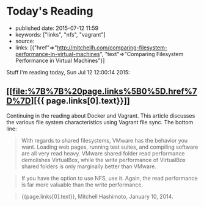 * Today's Reading
  :PROPERTIES:
  :CUSTOM_ID: todays-reading
  :END:

- published date: 2015-07-12 11:59
- keywords: ["links", "nfs", "vagrant"]
- source:
- links: [{"href"=>"http://mitchellh.com/comparing-filesystem-performance-in-virtual-machines", "text"=>"Comparing Filesystem Performance in Virtual Machines"}]

Stuff I'm reading today, Sun Jul 12 12:00:14 2015:

** [[file:%7B%7B%20page.links%5B0%5D.href%7D%7D][{{ page.links[0].text}}]]
   :PROPERTIES:
   :CUSTOM_ID: page.links0.text
   :END:

Continuing in the reading about Docker and Vagrant. This article discusses the various file system characteristics using Vagrant file sync. The bottom line:

#+BEGIN_QUOTE
  With regards to shared filesystems, VMware has the behavior you want. Loading web pages, running test suites, and compiling software are all very read heavy. VMware shared folder read performance demolishes VirtualBox, while the write performance of VirtualBox shared folders is only marginally better than VMware.
#+END_QUOTE

#+BEGIN_QUOTE
  If you have the option to use NFS, use it. Again, the read performance is far more valuable than the write performance.
#+END_QUOTE

#+BEGIN_QUOTE

  #+BEGIN_HTML
    <footer>
  #+END_HTML

  {{page.links[0].text}}, Mitchell Hashimoto, January 10, 2014.

  #+BEGIN_HTML
    </footer>
  #+END_HTML
#+END_QUOTE
